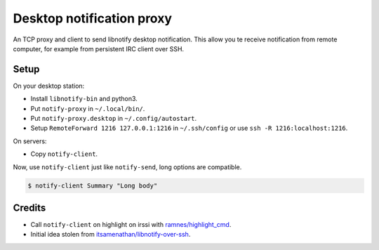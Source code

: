 ############################
 Desktop notification proxy
############################

An TCP proxy and client to send libnotify desktop notification. This allow you
te receive notification from remote computer, for example from persistent IRC
client over SSH.


Setup
-----

On your desktop station:

- Install ``libnotify-bin`` and python3.
- Put ``notify-proxy`` in ``~/.local/bin/``.
- Put ``notify-proxy.desktop`` in ``~/.config/autostart``.
- Setup ``RemoteForward 1216 127.0.0.1:1216`` in ``~/.ssh/config`` or use
  ``ssh -R 1216:localhost:1216``.

On servers:

- Copy ``notify-client``.

Now, use ``notify-client`` just like ``notify-send``, long options are
compatible.

.. code-block:: console


   $ notify-client Summary "Long body"


Credits
-------

- Call ``notify-client`` on highlight on irssi with `ramnes/highlight_cmd
  <https://github.com/ramnes/hilightcmd>`_.
- Initial idea stolen from `itsamenathan/libnotify-over-ssh
  <https://github.com/itsamenathan/libnotify-over-ssh>`_.

